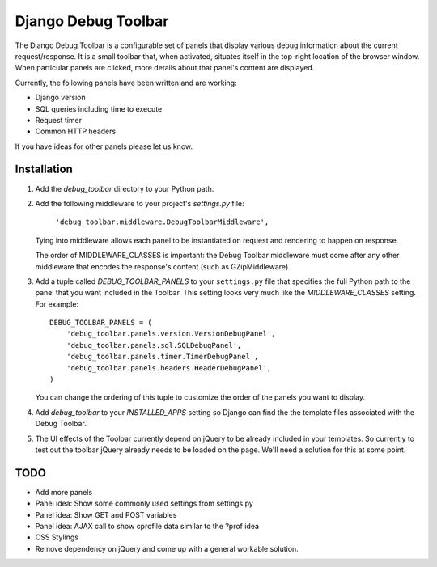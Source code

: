 ====================
Django Debug Toolbar
====================

The Django Debug Toolbar is a configurable set of panels that display various
debug information about the current request/response.  It is a small toolbar
that, when activated, situates itself in the top-right location of the browser
window.  When particular panels are clicked, more details about that panel's
content are displayed.

Currently, the following panels have been written and are working:

- Django version
- SQL queries including time to execute
- Request timer
- Common HTTP headers

If you have ideas for other panels please let us know.

Installation
============

#. Add the `debug_toolbar` directory to your Python path.

#. Add the following middleware to your project's `settings.py` file:

	``'debug_toolbar.middleware.DebugToolbarMiddleware',``

   Tying into middleware allows each panel to be instantiated on request and
   rendering to happen on response.

   The order of MIDDLEWARE_CLASSES is important: the Debug Toolbar middleware 
   must come after any other middleware that encodes the response's content 
   (such as GZipMiddleware).

#. Add a tuple called `DEBUG_TOOLBAR_PANELS` to your ``settings.py`` file that
   specifies the full Python path to the panel that you want included in the 
   Toolbar.  This setting looks very much like the `MIDDLEWARE_CLASSES` setting.
   For example::

	DEBUG_TOOLBAR_PANELS = (
	    'debug_toolbar.panels.version.VersionDebugPanel',
	    'debug_toolbar.panels.sql.SQLDebugPanel',
	    'debug_toolbar.panels.timer.TimerDebugPanel',
	    'debug_toolbar.panels.headers.HeaderDebugPanel',
	)

   You can change the ordering of this tuple to customize the order of the
   panels you want to display.

#. Add `debug_toolbar` to your `INSTALLED_APPS` setting so Django can find the
   the template files associated with the Debug Toolbar.

#. The UI effects of the Toolbar currently depend on jQuery to be already
   included in your templates.  So currently to test out the toolbar jQuery
   already needs to be loaded on the page.  We'll need a solution for this at
   some point.

TODO
====
- Add more panels
- Panel idea: Show some commonly used settings from settings.py
- Panel idea: Show GET and POST variables
- Panel idea: AJAX call to show cprofile data similar to the ?prof idea
- CSS Stylings
- Remove dependency on jQuery and come up with a general workable solution.

